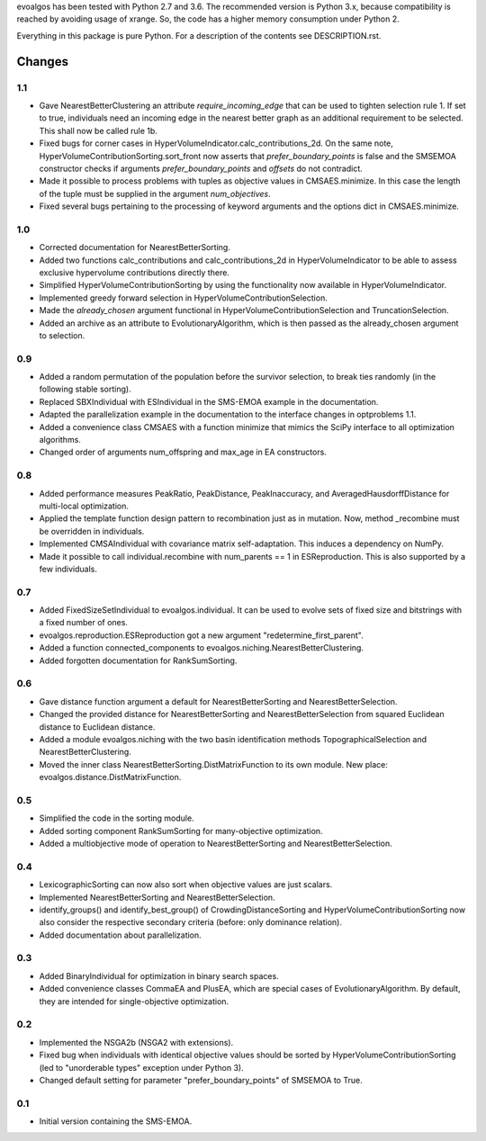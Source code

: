 
evoalgos has been tested with Python 2.7 and 3.6. The recommended version is
Python 3.x, because compatibility is reached by avoiding usage of xrange. So,
the code has a higher memory consumption under Python 2.

Everything in this package is pure Python. For a description of the contents
see DESCRIPTION.rst.


Changes
=======

1.1
---
* Gave NearestBetterClustering an attribute `require_incoming_edge` that can
  be used to tighten selection rule 1. If set to true, individuals need an
  incoming edge in the nearest better graph as an additional requirement to
  be selected. This shall now be called rule 1b.
* Fixed bugs for corner cases in HyperVolumeIndicator.calc_contributions_2d.
  On the same note, HyperVolumeContributionSorting.sort_front now asserts
  that `prefer_boundary_points` is false and the SMSEMOA constructor checks
  if arguments `prefer_boundary_points` and `offsets` do not contradict.
* Made it possible to process problems with tuples as objective values in
  CMSAES.minimize. In this case the length of the tuple must be supplied in
  the argument `num_objectives`.
* Fixed several bugs pertaining to the processing of keyword arguments and
  the options dict in CMSAES.minimize.

1.0
---
* Corrected documentation for NearestBetterSorting.
* Added two functions calc_contributions and calc_contributions_2d in
  HyperVolumeIndicator to be able to assess exclusive hypervolume contributions
  directly there.
* Simplified HyperVolumeContributionSorting by using the functionality now
  available in HyperVolumeIndicator.
* Implemented greedy forward selection in HyperVolumeContributionSelection.
* Made the `already_chosen` argument functional in
  HyperVolumeContributionSelection and TruncationSelection.
* Added an archive as an attribute to EvolutionaryAlgorithm, which is then
  passed as the already_chosen argument to selection.

0.9
---
* Added a random permutation of the population before the survivor selection,
  to break ties randomly (in the following stable sorting).
* Replaced SBXIndividual with ESIndividual in the SMS-EMOA example in the
  documentation.
* Adapted the parallelization example in the documentation to the interface
  changes in optproblems 1.1.
* Added a convenience class CMSAES with a function minimize that mimics the
  SciPy interface to all optimization algorithms.
* Changed order of arguments num_offspring and max_age in EA constructors.

0.8
---
* Added performance measures PeakRatio, PeakDistance, PeakInaccuracy, and
  AveragedHausdorffDistance for multi-local optimization.
* Applied the template function design pattern to recombination just as in
  mutation. Now, method _recombine must be overridden in individuals.
* Implemented CMSAIndividual with covariance matrix self-adaptation. This
  induces a dependency on NumPy.
* Made it possible to call individual.recombine with num_parents == 1 in
  ESReproduction. This is also supported by a few individuals.

0.7
---
* Added FixedSizeSetIndividual to evoalgos.individual. It can be used to evolve
  sets of fixed size and bitstrings with a fixed number of ones.
* evoalgos.reproduction.ESReproduction got a new argument
  "redetermine_first_parent".
* Added a function connected_components to
  evoalgos.niching.NearestBetterClustering.
* Added forgotten documentation for RankSumSorting.

0.6
---
* Gave distance function argument a default for NearestBetterSorting and
  NearestBetterSelection.
* Changed the provided distance for NearestBetterSorting and
  NearestBetterSelection from squared Euclidean distance to Euclidean distance.
* Added a module evoalgos.niching with the two basin identification methods
  TopographicalSelection and NearestBetterClustering.
* Moved the inner class NearestBetterSorting.DistMatrixFunction to its own
  module. New place: evoalgos.distance.DistMatrixFunction.

0.5
---
* Simplified the code in the sorting module.
* Added sorting component RankSumSorting for many-objective optimization.
* Added a multiobjective mode of operation to NearestBetterSorting and
  NearestBetterSelection.

0.4
---
* LexicographicSorting can now also sort when objective values are just scalars.
* Implemented NearestBetterSorting and NearestBetterSelection.
* identify_groups() and identify_best_group() of CrowdingDistanceSorting and
  HyperVolumeContributionSorting now also consider the respective secondary
  criteria (before: only dominance relation).
* Added documentation about parallelization.

0.3
---
* Added BinaryIndividual for optimization in binary search spaces.
* Added convenience classes CommaEA and PlusEA, which are special cases of
  EvolutionaryAlgorithm. By default, they are intended for single-objective
  optimization.

0.2
---
* Implemented the NSGA2b (NSGA2 with extensions).
* Fixed bug when individuals with identical objective values should be sorted
  by HyperVolumeContributionSorting (led to "unorderable types" exception
  under Python 3).
* Changed default setting for parameter "prefer_boundary_points" of SMSEMOA
  to True.

0.1
---
* Initial version containing the SMS-EMOA.
